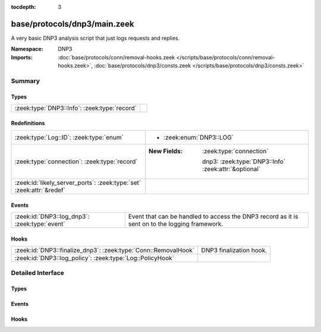:tocdepth: 3

base/protocols/dnp3/main.zeek
=============================
.. zeek:namespace:: DNP3

A very basic DNP3 analysis script that just logs requests and replies.

:Namespace: DNP3
:Imports: :doc:`base/protocols/conn/removal-hooks.zeek </scripts/base/protocols/conn/removal-hooks.zeek>`, :doc:`base/protocols/dnp3/consts.zeek </scripts/base/protocols/dnp3/consts.zeek>`

Summary
~~~~~~~
Types
#####
============================================ =
:zeek:type:`DNP3::Info`: :zeek:type:`record` 
============================================ =

Redefinitions
#############
==================================================================== ======================================================
:zeek:type:`Log::ID`: :zeek:type:`enum`                              
                                                                     
                                                                     * :zeek:enum:`DNP3::LOG`
:zeek:type:`connection`: :zeek:type:`record`                         
                                                                     
                                                                     :New Fields: :zeek:type:`connection`
                                                                     
                                                                       dnp3: :zeek:type:`DNP3::Info` :zeek:attr:`&optional`
:zeek:id:`likely_server_ports`: :zeek:type:`set` :zeek:attr:`&redef` 
==================================================================== ======================================================

Events
######
============================================= ====================================================================
:zeek:id:`DNP3::log_dnp3`: :zeek:type:`event` Event that can be handled to access the DNP3 record as it is sent on
                                              to the logging framework.
============================================= ====================================================================

Hooks
#####
============================================================== =======================
:zeek:id:`DNP3::finalize_dnp3`: :zeek:type:`Conn::RemovalHook` DNP3 finalization hook.
:zeek:id:`DNP3::log_policy`: :zeek:type:`Log::PolicyHook`      
============================================================== =======================


Detailed Interface
~~~~~~~~~~~~~~~~~~
Types
#####
.. zeek:type:: DNP3::Info
   :source-code: base/protocols/dnp3/main.zeek 13 26

   :Type: :zeek:type:`record`


   .. zeek:field:: ts :zeek:type:`time` :zeek:attr:`&log`

      Time of the request.


   .. zeek:field:: uid :zeek:type:`string` :zeek:attr:`&log`

      Unique identifier for the connection.


   .. zeek:field:: id :zeek:type:`conn_id` :zeek:attr:`&log`

      Identifier for the connection.


   .. zeek:field:: fc_request :zeek:type:`string` :zeek:attr:`&log` :zeek:attr:`&optional`

      The name of the function message in the request.


   .. zeek:field:: fc_reply :zeek:type:`string` :zeek:attr:`&log` :zeek:attr:`&optional`

      The name of the function message in the reply.


   .. zeek:field:: iin :zeek:type:`count` :zeek:attr:`&log` :zeek:attr:`&optional`

      The response's "internal indication number".



Events
######
.. zeek:id:: DNP3::log_dnp3
   :source-code: base/protocols/dnp3/main.zeek 30 30

   :Type: :zeek:type:`event` (rec: :zeek:type:`DNP3::Info`)

   Event that can be handled to access the DNP3 record as it is sent on
   to the logging framework.

Hooks
#####
.. zeek:id:: DNP3::finalize_dnp3
   :source-code: base/protocols/dnp3/main.zeek 78 85

   :Type: :zeek:type:`Conn::RemovalHook`

   DNP3 finalization hook.  Remaining DNP3 info may get logged when it's called.

.. zeek:id:: DNP3::log_policy
   :source-code: base/protocols/dnp3/main.zeek 11 11

   :Type: :zeek:type:`Log::PolicyHook`



